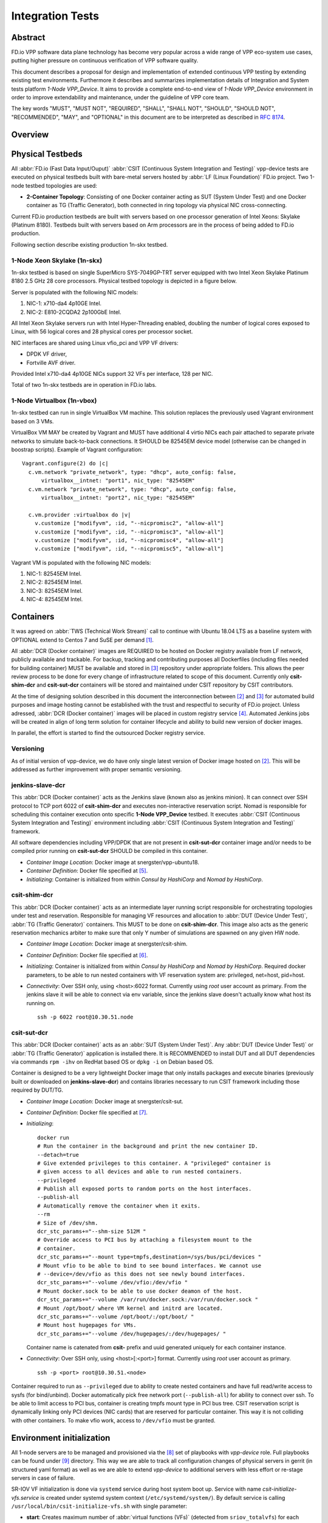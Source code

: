 Integration Tests
=================

Abstract
--------

FD.io VPP software data plane technology has become very popular across
a wide range of VPP eco-system use cases, putting higher pressure on
continuous verification of VPP software quality.

This document describes a proposal for design and implementation of extended
continuous VPP testing by extending existing test environments.
Furthermore it describes and summarizes implementation details of Integration
and System tests platform *1-Node VPP_Device*. It aims to provide a complete
end-to-end view of *1-Node VPP_Device* environment in order to improve
extendability and maintenance, under the guideline of VPP core team.

The key words "MUST", "MUST NOT", "REQUIRED", "SHALL", "SHALL NOT", "SHOULD",
"SHOULD NOT", "RECOMMENDED",  "MAY", and "OPTIONAL" in this document are to be
interpreted as described in :rfc:`8174`.

Overview
--------

.. only:: latex

    .. raw:: latex

        \begin{figure}[H]
            \centering
                \graphicspath{{../_tmp/src/vpp_device_tests/}}
                \includegraphics[width=0.90\textwidth]{vpp_device}
                \label{fig:vpp_device}
        \end{figure}

.. only:: html

    .. figure:: vpp_device.svg
        :alt: vpp_device
        :align: center

Physical Testbeds
-----------------

All :abbr:`FD.io (Fast Data Input/Ouput)` :abbr:`CSIT (Continuous System
Integration and Testing)` vpp-device tests are executed on physical testbeds
built with bare-metal servers hosted by :abbr:`LF (Linux Foundation)` FD.io
project. Two 1-node testbed topologies are used:

- **2-Container Topology**: Consisting of one Docker container acting as SUT
  (System Under Test) and one Docker container as TG (Traffic Generator), both
  connected in ring topology via physical NIC cross-connecting.

Current FD.io production testbeds are built with servers based on one
processor generation of Intel Xeons: Skylake (Platinum 8180). Testbeds built
with servers based on Arm processors are in the process of being added to FD.io
production.

Following section describe existing production 1n-skx testbed.

1-Node Xeon Skylake (1n-skx)
~~~~~~~~~~~~~~~~~~~~~~~~~~~~

1n-skx testbed is based on single SuperMicro SYS-7049GP-TRT server equipped
with two Intel Xeon Skylake Platinum 8180 2.5 GHz 28 core processors. Physical
testbed topology is depicted in a figure below.

.. only:: latex

    .. raw:: latex

        \begin{figure}[H]
            \centering
                \graphicspath{{../_tmp/src/vpp_device_tests/}}
                \includegraphics[width=0.90\textwidth]{vf-2n-nic2nic}
                \label{fig:vf-2n-nic2nic}
        \end{figure}

.. only:: html

    .. figure:: vf-2n-nic2nic.svg
        :alt: vf-2n-nic2nic
        :align: center

Server is populated with the following NIC models:

#. NIC-1: x710-da4 4p10GE Intel.
#. NIC-2: E810-2CQDA2 2p100GbE Intel.

All Intel Xeon Skylake servers run with Intel Hyper-Threading enabled,
doubling the number of logical cores exposed to Linux, with 56 logical
cores and 28 physical cores per processor socket.

NIC interfaces are shared using Linux vfio_pci and VPP VF drivers:

- DPDK VF driver,
- Fortville AVF driver.

Provided Intel x710-da4 4p10GE NICs support 32 VFs per interface, 128 per NIC.

Total of two 1n-skx testbeds are in operation in FD.io labs.

1-Node Virtualbox (1n-vbox)
~~~~~~~~~~~~~~~~~~~~~~~~~~~

1n-skx testbed can run in single VirtualBox VM machine. This solution replaces
the previously used Vagrant environment based on 3 VMs.

VirtualBox VM MAY be created by Vagrant and MUST have additional 4 virtio NICs
each pair attached to separate private networks to simulate back-to-back
connections. It SHOULD be 82545EM device model (otherwise can be changed in
boostrap scripts). Example of Vagrant configuration:

::

    Vagrant.configure(2) do |c|
      c.vm.network "private_network", type: "dhcp", auto_config: false,
          virtualbox__intnet: "port1", nic_type: "82545EM"
      c.vm.network "private_network", type: "dhcp", auto_config: false,
          virtualbox__intnet: "port2", nic_type: "82545EM"

      c.vm.provider :virtualbox do |v|
        v.customize ["modifyvm", :id, "--nicpromisc2", "allow-all"]
        v.customize ["modifyvm", :id, "--nicpromisc3", "allow-all"]
        v.customize ["modifyvm", :id, "--nicpromisc4", "allow-all"]
        v.customize ["modifyvm", :id, "--nicpromisc5", "allow-all"]

Vagrant VM is populated with the following NIC models:

#. NIC-1: 82545EM Intel.
#. NIC-2: 82545EM Intel.
#. NIC-3: 82545EM Intel.
#. NIC-4: 82545EM Intel.

Containers
----------

It was agreed on :abbr:`TWS (Technical Work Stream)` call to continue with
Ubuntu 18.04 LTS as a baseline system with OPTIONAL extend to Centos 7 and
SuSE per demand [#TWSLink]_.

All :abbr:`DCR (Docker container)` images are REQUIRED to be hosted on Docker
registry available from LF network, publicly available and trackable. For
backup, tracking and contributing purposes all Dockerfiles (including files
needed for building container) MUST be available and stored in
[#fdiocsitgerrit]_ repository under appropriate folders. This allows the
peer review process to be done for every change of infrastructure related to
scope of this document.
Currently only **csit-shim-dcr** and **csit-sut-dcr** containers will be stored
and maintained under CSIT repository by CSIT contributors.

At the time of designing solution described in this document the
interconnection between [#dockerhub]_ and [#fdiocsitgerrit]_ for
automated build purposes and image hosting cannot be established with the trust
and respectful to security of FD.io project. Unless adressed, :abbr:`DCR
(Docker container)` images will be placed in custom registry service
[#fdioregistry]_.
Automated Jenkins jobs will be created in align of long term solution for
container lifecycle and ability to build new version of docker images.

In parallel, the effort is started to find the outsourced Docker registry
service.

Versioning
~~~~~~~~~~

As of initial version of vpp-device, we do have only single latest version of
Docker image hosted on [#dockerhub]_. This will be addressed as further
improvement with proper semantic versioning.

jenkins-slave-dcr
~~~~~~~~~~~~~~~~~

This :abbr:`DCR (Docker container)` acts as the Jenkins slave (known also as
jenkins minion). It can connect over SSH protocol to TCP port 6022 of
**csit-shim-dcr** and executes non-interactive reservation script. Nomad is
responsible for scheduling this container execution onto specific
**1-Node VPP_Device** testbed. It executes
:abbr:`CSIT (Continuous System Integration and Testing)` environment including
:abbr:`CSIT (Continuous System Integration and Testing)` framework.

All software dependencies including VPP/DPDK that are not present in
**csit-sut-dcr** container image and/or needs to be compiled prior running on
**csit-sut-dcr** SHOULD be compiled in this container.

- *Container Image Location*: Docker image at snergster/vpp-ubuntu18.

- *Container Definition*: Docker file specified at [#JenkinsSlaveDcrFile]_.

- *Initializing*: Container is initialized from within *Consul by HashiCorp*
  and *Nomad by HashiCorp*.

csit-shim-dcr
~~~~~~~~~~~~~

This :abbr:`DCR (Docker container)` acts as an intermediate layer running
script responsible for orchestrating topologies under test and reservation.
Responsible for managing VF resources and allocation to
:abbr:`DUT (Device Under Test)`, :abbr:`TG (Traffic Generator)` containers.
This MUST to be done on **csit-shim-dcr**.
This image also acts as the generic reservation mechanics arbiter to make sure
that only Y number of simulations are spawned on any given HW node.

- *Container Image Location*: Docker image at snergster/csit-shim.

- *Container Definition*: Docker file specified at [#CsitShimDcrFile]_.

- *Initializing*: Container is initialized from within *Consul by HashiCorp*
  and *Nomad by HashiCorp*. Required docker parameters, to be able to run
  nested containers with VF reservation system are: privileged, net=host,
  pid=host.

- *Connectivity*: Over SSH only, using <host>:6022 format. Currently using
  *root* user account as primary. From the jenkins slave it will be able to
  connect via env variable, since the jenkins slave doesn't actually know what
  host its running on.

  ::

      ssh -p 6022 root@10.30.51.node

csit-sut-dcr
~~~~~~~~~~~~

This :abbr:`DCR (Docker container)` acts as an :abbr:`SUT (System Under Test)`.
Any :abbr:`DUT (Device Under Test)` or :abbr:`TG (Traffic Generator)`
application is installed there. It is RECOMMENDED to install DUT and
all DUT dependencies via commands ``rpm -ihv`` on RedHat based OS or
``dpkg -i`` on Debian based OS.

Container is designed to be a very lightweight Docker image that only installs
packages and execute binaries (previously built or downloaded on
**jenkins-slave-dcr**) and contains libraries necessary to run CSIT framework
including those required by DUT/TG.

- *Container Image Location*: Docker image at snergster/csit-sut.

- *Container Definition*: Docker file specified at [#CsitSutDcrFile]_.

- *Initializing*:
  ::

    docker run
    # Run the container in the background and print the new container ID.
    --detach=true
    # Give extended privileges to this container. A "privileged" container is
    # given access to all devices and able to run nested containers.
    --privileged
    # Publish all exposed ports to random ports on the host interfaces.
    --publish-all
    # Automatically remove the container when it exits.
    --rm
    # Size of /dev/shm.
    dcr_stc_params+="--shm-size 512M "
    # Override access to PCI bus by attaching a filesystem mount to the
    # container.
    dcr_stc_params+="--mount type=tmpfs,destination=/sys/bus/pci/devices "
    # Mount vfio to be able to bind to see bound interfaces. We cannot use
    # --device=/dev/vfio as this does not see newly bound interfaces.
    dcr_stc_params+="--volume /dev/vfio:/dev/vfio "
    # Mount docker.sock to be able to use docker deamon of the host.
    dcr_stc_params+="--volume /var/run/docker.sock:/var/run/docker.sock "
    # Mount /opt/boot/ where VM kernel and initrd are located.
    dcr_stc_params+="--volume /opt/boot/:/opt/boot/ "
    # Mount host hugepages for VMs.
    dcr_stc_params+="--volume /dev/hugepages/:/dev/hugepages/ "

  Container name is catenated from **csit-** prefix and uuid generated uniquely
  for each container instance.

- *Connectivity*: Over SSH only, using <host>[:<port>] format. Currently using
  *root* user account as primary.
  ::

    ssh -p <port> root@10.30.51.<node>

Container required to run as ``--privileged`` due to ability to create nested
containers and have full read/write access to sysfs (for bind/unbind). Docker
automatically pick free network port (``--publish-all``) for ability to connect
over ssh. To be able to limit access to PCI bus, container is creating tmpfs
mount type in PCI bus tree. CSIT reservation script is dynamically linking only
PCI devices (NIC cards) that are reserved for particular container. This
way it is not colliding with other containers. To make vfio work, access to
``/dev/vfio`` must be granted.

.. todo: Change default user to testuser with non-privileged and install sudo.

Environment initialization
--------------------------

All 1-node servers are to be managed and provisioned via the
[#ansiblelink]_ set of playbooks with *vpp-device* role. Full playbooks
can be found under [#fdiocsitansible]_ directory. This way we are able to
track all configuration changes of physical servers in gerrit (in structured
yaml format) as well as we are able to extend *vpp-device* to additional
servers with less effort or re-stage servers in case of failure.

SR-IOV VF initialization is done via ``systemd`` service during host system boot
up. Service with name *csit-initialize-vfs.service* is created under systemd
system context (``/etc/systemd/system/``). By default service is calling
``/usr/local/bin/csit-initialize-vfs.sh`` with single parameter:

- **start**: Creates maximum number of :abbr:`virtual functions (VFs)` (detected
  from ``sriov_totalvfs``) for each whitelisted PCI device.
- **stop**: Removes all :abbr:`VFs (Virtual Functions)` for all whitelisted PCI
  device.

Service is considered active even when all of its processes exited successfully.
Stopping service will automatically remove :abbr:`VFs (Virtual Functions)`.

::

    [Unit]
    Description=CSIT Initialize SR-IOV VFs
    After=network.target

    [Service]
    Type=one-shot
    RemainAfterExit=True
    ExecStart=/usr/local/bin/csit-initialize-vfs.sh start
    ExecStop=/usr/local/bin/csit-initialize-vfs.sh stop

    [Install]
    WantedBy=default.target

Script is driven by two array variables ``pci_blacklist``/``pci_whitelist``.
They MUST store all PCI addresses in **<domain>:<bus>:<device>.<func>** format,
where:

- **pci_blacklist**: PCI addresses to be skipped from
  :abbr:`VFs (Virtual Functions)` initialization (useful for e.g. excluding
  management network interfaces).
- **pci_whitelist**: PCI addresses to be included for
  :abbr:`VFs (Virtual Functions)` initialization.

VF reservation
--------------

During topology initialization phase of script, mutex is used to avoid multiple
instances of script to interact with each other during resources allocation.
Mutal exclusion ensure that no two distinct instances of script will get same
resource list.

Reservation function reads the list of all available virtual function network
devices in system:

::

    # Find the first ${device_count} number of available TG Linux network
    # VF device names. Only allowed VF PCI IDs are filtered.
    for netdev in ${tg_netdev[@]}
    do
        for netdev_path in $(grep -l "${pci_id}" \
                             /sys/class/net/${netdev}*/device/device \
                             2> /dev/null)
        do
            if [[ ${#TG_NETDEVS[@]} -lt ${device_count} ]]; then
                tg_netdev_name=$(dirname ${netdev_path})
                tg_netdev_name=$(dirname ${tg_netdev_name})
                TG_NETDEVS+=($(basename ${tg_netdev_name}))
            else
                break
            fi
        done
        if [[ ${#TG_NETDEVS[@]} -eq ${device_count} ]]; then
            break
        fi
    done

Where ``${pci_id}`` is ID of white-listed VF PCI ID. For more information please
see [#pciids]_. This act as security constraint to prevent taking other
unwanted interfaces.
The output list of all VF network devices is split into two lists for TG and
SUT side of connection. First two items from each TG or SUT network devices
list are taken to expose directly to namespace of container. This can be done
via commands:

::

    $ ip link set ${netdev} netns ${DCR_CPIDS[tg]}
    $ ip link set ${netdev} netns ${DCR_CPIDS[dut1]}

In this stage also symbolic links to PCI devices under sysfs bus directory tree
are created in running containers. Once VF devices are assigned to container
namespace and PCI devices are linked to running containers and mutex is exited.
Selected VF network device automatically disappear from parent container
namespace, so another instance of script will not find device under that
namespace.

Once Docker container exits, network device is returned back into parent
namespace and can be reused.

Network traffic isolation - Intel i40evf
----------------------------------------

In a virtualized environment, on Intel(R) Server Adapters that support SR-IOV,
the virtual function (VF) may be subject to malicious behavior. Software-
generated layer two frames, like IEEE 802.3x (link flow control), IEEE 802.1Qbb
(priority based flow-control), and others of this type, are not expected and
can throttle traffic between the host and the virtual switch, reducing
performance. To resolve this issue, configure all SR-IOV enabled ports for
VLAN tagging. This configuration allows unexpected, and potentially malicious,
frames to be dropped. [#inteli40e]_

To configure VLAN tagging for the ports on an SR-IOV enabled adapter,
use the following command. The VLAN configuration SHOULD be done
before the VF driver is loaded or the VM is booted. [#inteli40e]_

::

    $ ip link set dev <PF netdev id> vf <id> vlan <vlan id>

For example, the following instructions will configure PF eth0 and
the first VF on VLAN 10.

::

    $ ip link set dev eth0 vf 0 vlan 10

VLAN Tag Packet Steering allows to send all packets with a specific VLAN tag to
a particular SR-IOV virtual function (VF). Further, this feature allows to
designate a particular VF as trusted, and allows that trusted VF to request
selective promiscuous mode on the Physical Function (PF). [#inteli40e]_

To set a VF as trusted or untrusted, enter the following command in the
Hypervisor:

::

  $ ip link set dev eth0 vf 1 trust [on|off]

Once the VF is designated as trusted, use the following commands in the VM
to set the VF to promiscuous mode. [#inteli40e]_

- For promiscuous all:
  ::

      $ ip link set eth2 promisc on

- For promiscuous Multicast:
  ::

      $ ip link set eth2 allmulti on

.. note::

    By default, the ethtool priv-flag vf-true-promisc-support is set to
    *off*, meaning that promiscuous mode for the VF will be limited. To set the
    promiscuous mode for the VF to true promiscuous and allow the VF to see
    all ingress traffic, use the following command.
    $ ethtool set-priv-flags p261p1 vf-true-promisc-support on
    The vf-true-promisc-support priv-flag does not enable promiscuous mode;
    rather, it designates which type of promiscuous mode (limited or true)
    you will get when you enable promiscuous mode using the ip link commands
    above. Note that this is a global setting that affects the entire device.
    However,the vf-true-promisc-support priv-flag is only exposed to the first
    PF of the device. The PF remains in limited promiscuous mode (unless it
    is in MFP mode) regardless of the vf-true-promisc-support setting.
    [#inteli40e]_

Service described earlier *csit-initialize-vfs.service* is responsible for
assigning 802.1Q vlan tagging to each virtual function via physical function
from list of white-listed PCI addresses by following (simplified) code.

::

    SCRIPT_DIR="$(dirname $(readlink -e "${BASH_SOURCE[0]}"))"
    source "${SCRIPT_DIR}/csit-initialize-vfs-data.sh"

    # Initilize whitelisted NICs with maximum number of VFs.
    pci_idx=0
    for pci_addr in ${PCI_WHITELIST[@]}; do
        if ! [[ ${PCI_BLACKLIST[*]} =~ "${pci_addr}" ]]; then
            pci_path="/sys/bus/pci/devices/${pci_addr}"
            # SR-IOV initialization
            case "${1:-start}" in
                "start" )
                    sriov_totalvfs=$(< "${pci_path}"/sriov_totalvfs)
                    ;;
                "stop" )
                    sriov_totalvfs=0
                    ;;
            esac
            echo ${sriov_totalvfs} > "${pci_path}"/sriov_numvfs
            # SR-IOV 802.1Q isolation
            case "${1:-start}" in
                "start" )
                    pf=$(basename "${pci_path}"/net/*)
                    for vf in $(seq "${sriov_totalvfs}"); do
                        # PCI address index in array (pairing siblings).
                        if [[ -n ${PF_INDICES[@]} ]]
                        then
                            vlan_pf_idx=${PF_INDICES[$pci_addr]}
                        else
                            vlan_pf_idx=$((pci_idx % (${#PCI_WHITELIST[@]}/2)))
                        fi
                        # 802.1Q base offset.
                        vlan_bs_off=1100
                        # 802.1Q PF PCI address offset.
                        vlan_pf_off=$(( vlan_pf_idx * 100 + vlan_bs_off ))
                        # 802.1Q VF PCI address offset.
                        vlan_vf_off=$(( vlan_pf_off + vf - 1 ))
                        # VLAN string.
                        vlan_str="vlan ${vlan_vf_off}"
                        # MAC string.
                        mac5="$(printf '%x' ${pci_idx})"
                        mac6="$(printf '%x' $(( vf - 1 )))"
                        mac_str="mac ba:dc:0f:fe:${mac5}:${mac6}"
                        # Set 802.1Q VLAN id and MAC address
                        ip link set ${pf} vf $(( vf - 1)) ${mac_str} ${vlan_str}
                        ip link set ${pf} vf $(( vf - 1)) trust on
                        ip link set ${pf} vf $(( vf - 1)) spoof off
                    done
                    pci_idx=$(( pci_idx + 1 ))
                    ;;
            esac
            rmmod i40evf
            modprobe i40evf
        fi
    done

Assignment starts at VLAN 1100 and incrementing by 1 for each VF and by 100 for
each white-listed PCI address up to the middle of the PCI list. Second half of
the lists is assumed to be directly (cable) paired siblings and assigned with
same 802.1Q VLANs as its siblings.

Open tasks
----------

Security
~~~~~~~~

.. note::

    Switch to non-privileged containers: As of now all three container
    flavors are using privileged containers to make it working. Explore options
    to switch containers to non-privileged with explicit rather implicit
    privileges.

.. note::

    Switch to testuser account instead of root.

Maintainability
~~~~~~~~~~~~~~~

.. note::

    Docker image distribution: Create jenkins jobs with full pipeline of
    CI/CD for CSIT Docker images.

Stability
~~~~~~~~~

.. note::

    Implement queueing mechanism: Currently there is no mechanics that
    would place starving jobs in queue in case of no resources available.

.. note::

    Replace reservation script with Docker network plugin written in
    GOLANG/SH/Python - platform independent.

Links
-----

.. [#TWSLink] `TWS <https://wiki.fd.io/view/CSIT/TWS>`_
.. [#dockerhub] `Docker hub <https://hub.docker.com/>`_
.. [#fdiocsitgerrit] `FD.io/CSIT gerrit <https://gerrit.fd.io/r/CSIT>`_
.. [#fdioregistry] `FD.io registy <registry.fdiopoc.net>`_
.. [#JenkinsSlaveDcrFile] `jenkins-slave-dcr-file <https://github.com/snergfdio/multivppcache/blob/master/ubuntu18/Dockerfile>`_
.. [#CsitShimDcrFile] `csit-shim-dcr-file <https://github.com/snergfdio/multivppcache/blob/master/csit-shim/Dockerfile>`_
.. [#CsitSutDcrFile] `csit-sut-dcr-file <https://github.com/snergfdio/multivppcache/blob/master/csit-sut/Dockerfile>`_
.. [#ansiblelink] `ansible <https://www.ansible.com/>`_
.. [#fdiocsitansible] `Fd.io/CSIT ansible <https://git.fd.io/csit/tree/fdio.infra.ansible>`_
.. [#inteli40e] `Intel i40e <https://downloadmirror.intel.com/26370/eng/readme.txt>`_
.. [#pciids] `pci ids <http://pci-ids.ucw.cz/v2.2/pci.ids>`_
